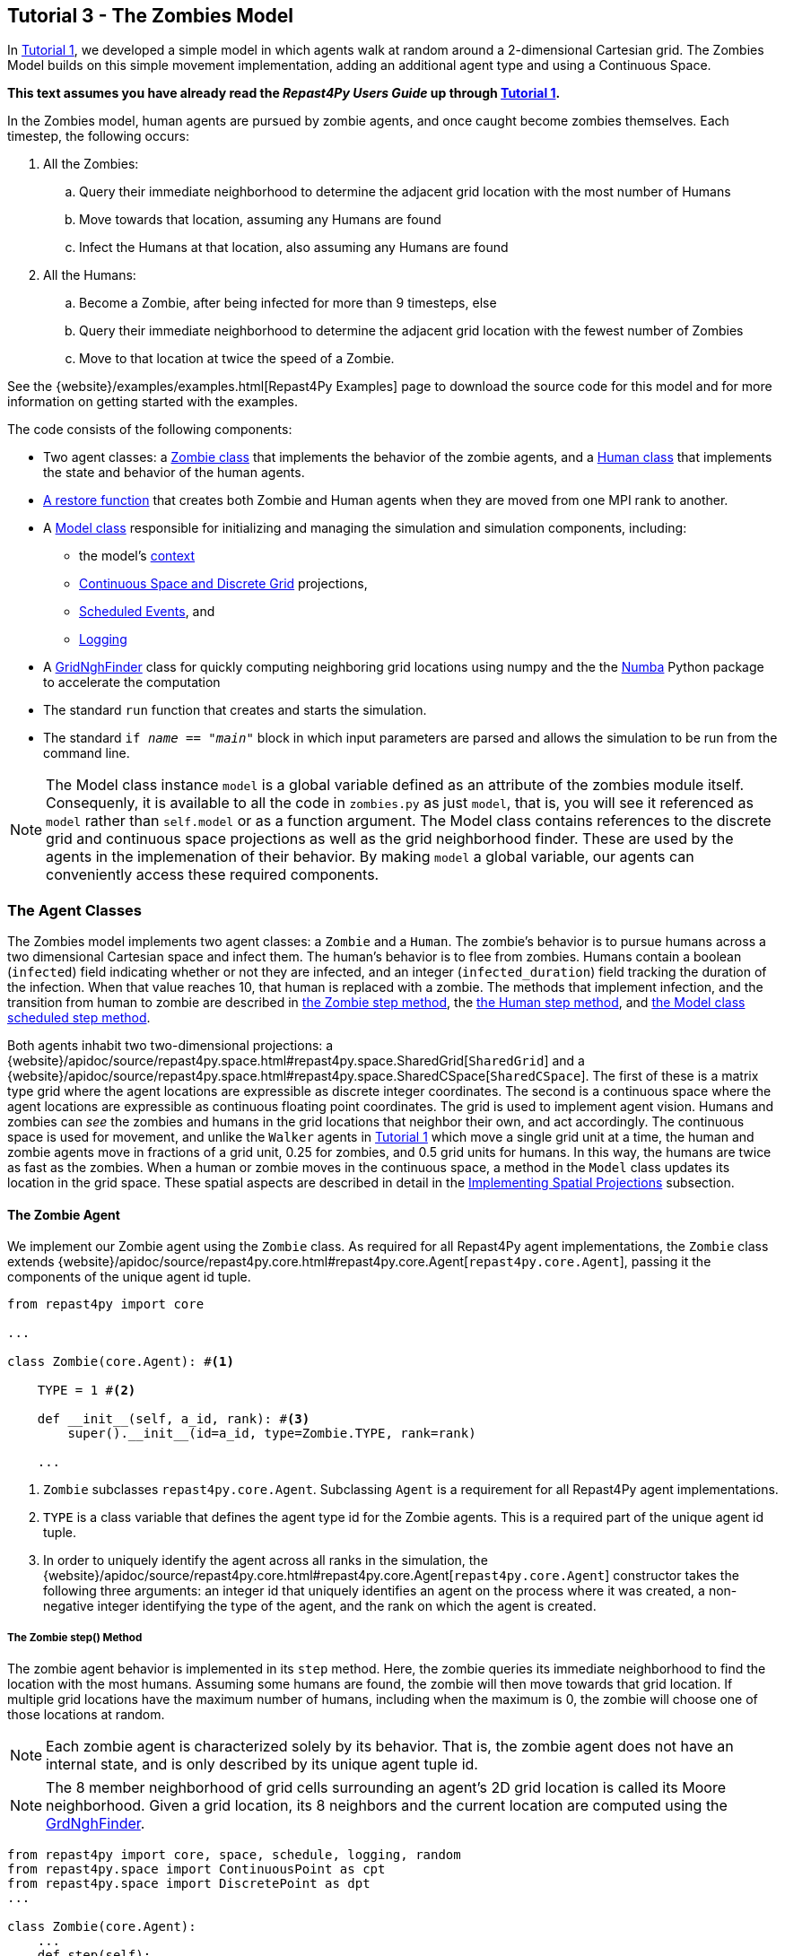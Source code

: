 == Tutorial 3 - The Zombies Model

In <<_tutorial_1_a_simple_random_walk_model,Tutorial 1>>, we developed a simple model in which agents walk at random around a 2-dimensional Cartesian grid. The Zombies Model builds on this simple movement implementation, adding an additional agent type and using a Continuous Space. 

*This text assumes you have already read the _Repast4Py Users Guide_ up through <<_tutorial_1_a_simple_random_walk_model,Tutorial 1>>.*

In the Zombies model, human agents are pursued by zombie agents, and once caught become zombies themselves. Each timestep, the following occurs:

. All the Zombies:
  .. Query their immediate neighborhood to determine the adjacent grid location with
the most number of Humans
  .. Move towards that location, assuming any Humans are found
  .. Infect the Humans at that location, also assuming any Humans are found
. All the Humans:
  .. Become a Zombie, after being infected for more than 9 timesteps, else
  .. Query their immediate neighborhood to determine the adjacent grid location with
the fewest number of Zombies
  .. Move to that location at twice the speed of a Zombie.

See the {website}/examples/examples.html[Repast4Py Examples] page to download the source code for this model 
and for more information on getting started with the examples.

The code consists of the following components:

* Two agent classes: a <<The Zombie Agent, Zombie class>> that implements the behavior of the zombie agents, and a <<The Human Agent, Human class>> that implements the state and behavior of the human agents.
* <<Restoring the Agents, A restore function>> that creates both Zombie and Human agents when they are moved from one MPI rank to another.
* A <<The Model class, Model class>> responsible for initializing and managing the simulation and
simulation components, including:
** the model's <<Scheduling Events and Creating the Context, context>>
** <<Implementing Spatial Projections, Continuous Space and Discrete Grid>> projections, 
** <<Scheduled methods, Scheduled Events>>, and
** <<Logging,Logging>>
* A <<_the_grid_neighbor_finder, GridNghFinder>> class for quickly computing neighboring grid locations using
numpy and the the https://numba.pydata.org[Numba] Python package to accelerate the computation
* The standard `run` function that creates and starts the simulation.
* The standard `if __name__ == "__main__"` block in which input parameters are parsed and
allows the simulation to be run from the command line.

NOTE: The Model class instance `model` is a global variable defined as an attribute of the
zombies module itself. Consequenly, it is available to all the code in `zombies.py` as just
`model`, that is, you will see it referenced as `model` rather than `self.model` or as a 
function argument. The Model class contains references to the discrete grid and continuous space
projections as well as the grid neighborhood finder. These are used by the agents
in the implemenation of their behavior. By making `model` a global variable, our
agents can conveniently access these required components.


=== The Agent Classes

The Zombies model implements two agent classes: a `Zombie` and a `Human`. The zombie's behavior
is to pursue humans across a two dimensional Cartesian space and infect them. The human's behavior
is to flee from zombies. Humans contain a boolean (`infected`) field indicating whether or not they are infected, and an integer (`infected_duration`) field tracking the duration of the infection. When that
value reaches 10, that human is replaced with a zombie. The methods that implement infection, and 
the transition from human to zombie are described in <<The Zombie step() Method,the Zombie step method>>, the <<The Human step() Method,the Human step method>>, and <<Step,the Model class scheduled step method>>. 

Both agents inhabit two two-dimensional projections:
a {website}/apidoc/source/repast4py.space.html#repast4py.space.SharedGrid[`SharedGrid`] and a
{website}/apidoc/source/repast4py.space.html#repast4py.space.SharedCSpace[`SharedCSpace`]. The
first of these is a matrix type grid where the agent locations are expressible
as discrete integer coordinates. The second is a continuous space where the agent locations
are expressible as continuous floating point coordinates. The grid is used to implement agent
vision. Humans and zombies can _see_ the zombies and humans in the grid locations
that neighbor their own, and act accordingly. The continuous space is used for movement, and
unlike the `Walker` agents in <<_tutorial_1_a_simple_random_walk_model, Tutorial 1>> which move a single
grid unit at a time, the human and zombie agents move in fractions of a grid unit, 
0.25 for zombies, and 0.5 grid units for humans. In this way, the humans are twice as fast as
the zombies. When a human or zombie moves in the continuous space, a method in the
`Model` class updates its location in the grid space. These spatial aspects are described in
detail in the <<Implementing Spatial Projections>> subsection.
 
==== The Zombie Agent

We implement our Zombie agent using the `Zombie` class. As required for all Repast4Py agent implementations, the `Zombie` class extends
{website}/apidoc/source/repast4py.core.html#repast4py.core.Agent[`repast4py.core.Agent`], passing it the components of the unique agent id tuple.

[source,python,numbered]
----
from repast4py import core

...

class Zombie(core.Agent): #<1>

    TYPE = 1 #<2>

    def __init__(self, a_id, rank): #<3>
        super().__init__(id=a_id, type=Zombie.TYPE, rank=rank)

    ...
----
<1> `Zombie` subclasses `repast4py.core.Agent`. Subclassing `Agent` is a requirement for all Repast4Py agent implementations.
<2> `TYPE` is a class variable that defines the agent type id for the Zombie agents. This is a required part of the unique agent id tuple. 
<3> In order to uniquely identify the agent across all ranks in the simulation, the
{website}/apidoc/source/repast4py.core.html#repast4py.core.Agent[`repast4py.core.Agent`] constructor takes the following three arguments: an integer id that uniquely identifies an agent on the process where it was created, a non-negative integer identifying the type of the agent, and the rank on which the agent is created.

===== The Zombie step() Method
The zombie agent behavior is implemented in its `step` method. Here, the zombie queries its immediate neighborhood to find the location with the most humans. Assuming some humans are found, the zombie will then move towards that grid location. If multiple grid locations have the maximum number of humans, including when the maximum is 0, the zombie will choose one of those locations at random. 

NOTE: Each zombie agent is characterized solely by its behavior. That is, the zombie agent does not have an internal state, and is only described by its unique agent tuple id.

NOTE: The 8 member neighborhood of grid cells surrounding an agent's 2D grid location is called its Moore neighborhood. Given a grid location, its 8 neighbors and the current location are computed using the
<<The Grid Neighbor Finder, GrdNghFinder>>.

[source,python,numbered]
----
from repast4py import core, space, schedule, logging, random
from repast4py.space import ContinuousPoint as cpt
from repast4py.space import DiscretePoint as dpt
...

class Zombie(core.Agent):
    ...
    def step(self):
        grid = model.grid    #<1>
        pt = grid.get_location(self)    <2>
        nghs = model.ngh_finder.find(pt.x, pt.y)    #<3> 

        at = dpt(0, 0)    #<4>
        maximum = [[], -(sys.maxsize - 1)]    #<5>
        for ngh in nghs:    #<6>
            at._reset_from_array(ngh)    #<7>
            count = 0    
            for obj in grid.get_agents(at):    #<8>
                if obj.uid[1] == Human.ID: 
                    count += 1
            if count > maximum[1]:    #<9>
                maximum[0] = [ngh]
                maximum[1] = count
            elif count == maximum[1]:    #<10>
                maximum[0].append(ngh)

        max_ngh = maximum[0][random.default_rng.integers(0, len(maximum[0]))]    #<11>

        if not np.all(max_ngh == pt.coordinates):    #<12>
            direction = (max_ngh - pt.coordinates[0:3]) * 0.25    #<13>
            cpt = model.space.get_location(self)    #<14>
            model.move(self, cpt.x + direction[0], cpt.y + direction[1])    #<15>

        pt = grid.get_location(self)    #<16>
        for obj in grid.get_agents(pt): 
            if obj.uid[1] == Human.ID: 
                obj.infect() 
                break
----
<1> The `Model` contains both the grid and continuous space in its `grid` and `space` fields. The `model`
variable contains the instance of the `Model` class.
<2> Get the location of this zombie. This location is a `Discrete Point`.
<3> Use the `Model's` instance of a `GridNghFinder` to get the Moore neighborhood
coordinates of the zombie's current location.
<4> Create a temporary 
{website}/apidoc/source/repast4py.space.html#repast4py.space.DiscretePoint[DiscretePoint]
for use in the loop over the Moore neighborhood coordinates.
<5> Initialize a list `maximum` that will be used to store the current maximum number of
human agents and the location(s) containing that maximum number. The first element
of the list stores the location(s), and the second the current maximum. 
We set the initial maximum number of humans as `-(sys.maxsize - 1)`,
the smallest negative integer. Consequently, if there are 0 neighboring humans
then that becomes the new maximum, and the `maximum` list always contains
at least one location.
<6> Iterate through all the neighboring locations to find the location(s) with the
maximum number of humans. For each neighbor location, we count the number of humans
at that location, and if the total count is equal to or greater than the current maximum, update
or reset the `maximum` list appropriately.
<7> Reset the the `at` `DiscretePoint` to the current neighbor coordinates. `get_agents_at`
takes a `DiscretePoint` argument and this converts the `ngh` numpy array to a `DiscretePoint`. 
<8> Get all the agents at the current neighbor location, and iterate through those agents to
count the number of humans. Humans are those agents where the type component of their
unique id tuple is equal to `Human.ID`.
<9> If the count is greater than the current maximum count, reset the `maximum` list
to the current location, and maximum count.
<10> If the count is equal to the current maximum count, then append the current location
to the `maximum` list
<11> Select one of the _maximum neighbor locations_ at random using Repast4Py's default random number
generator. See the {website}/apidoc/source/repast4py.random.html[API documentation] for more details.
<12> Check if the maximum neighbor location is the `Zombie's` current location,
using the `is_equal` function. If not, move the zombie toward the selected location.
<13> Calculate the direction to move by subtracting the `Zombie's` current location from its desired location. The zombie is only able to move a distance of `0.25` spaces per step (i.e., its speed is `0.25 spaces/tick`), and so we multiply the direction vector by `0.25`
<14> Get the `Zombie's` current location in the continous space. As with the grid, the `Model` class
instance `model` contains the continuous space over which the agents move.
<15> Move the zombie using the Model's `move()` method to the location computed by adding the current location
to the direction vector. `Model.move()` is described in <<Implementing Spatial Projections,the Implementing Spatial Projections subsection>>.
<16> Get the `Zombie's` current location in grid space and infect any humans found at that location. Infection in described in the <<The Human agent,next section>>.

NOTE: As each zombie is only moving 0.25 spaces, it is possible for the grid location that a zombie "moves to" to be the same as its grid location before moving. 

===== Saving the Zombie agent state

To move our zombie agent between processes, we must save its state. Because the zombie agent does not have an internal state, our `save` method returns only the zombie agent's unique id tuple.

[source,python,numbered]
----
class Zombie(core.Agent):

    ...

    def save(self):
        return (self.uid,)
----

==== The Human Agent

The human agent state is composed of two variables:

* Whether or not the human is infected are infected,
* The duration of the infection

Additionally, the human has the following behavior:

* Querying the current neigbhorhood for the fewest number of zombies
* Moving towards the location with the fewest number of zombies
* Becoming a zombie after 9 time steps, once infected.

We implement our human agents using the `Human` class, subclassing {website}/apidoc/source/repast4py.core.html#repast4py.core.Agent[`repast4py.core.Agent`], passing it the components of the unique agent id tuple. 
The constructor also initializes the infected boolean to False and the duration of infection to 0.

[source,python,numbered]
----
from repast4py import core
...
class Human(core.Agent):    #<1>

    TYPE = 0    #<2>

    def __init__(self, a_id, rank):    
        super().__init__(id=a_id, type=Human.TYPE, rank=rank)    #<3>
        self.infected = False
        self.infected_duration = 0
    ...    
----
<1> `Human` subclasses `repast4py.core.Agent`. Subclassing `Agent` is a requirement for all Repast4Py agent implementations.
<2> `TYPE` is a class variable that defines the agent type id the Human agent. This is a required part of the unique agent id tuple.
<3> In order to uniquely identify the agent across all ranks in the simulation, the
{website}/apidoc/source/repast4py.core.html#repast4py.core.Agent[`repast4py.core.Agent`]
constructor takes the following three arguments: an integer id that uniquely identifes an agent on the process where it was created, a non-negative integer identifying the type of the agent, and the rank on which the agent is created.

===== Human Behavior

Each human has three underlying behaviors: 

. Moving towards the area with the fewest zombies
. Becoming infected by a zombie

The <<_the_human_step()_method, `step()`>> method for the human agent implements (1), and the <<The infect() method, `infect()`>> method implements (2).

====== The Human step() Method
Much of the `Human step` method is similar to that of the zombie. The human
also queries the its Moore neighborhood, and moves in the direction of its
selected location. However, the human is searching for the location with
the fewest number of Zombies, and moves to that location. In addition,
the Human also increments its infected duration in the `step` method
and becomes a zombie if infected for 10 time steps.

Given the similarities
with the <<_the_zombie_step_method, `Zombie step()`>> method only the
relevant differences will be highlighted below.

[source,python,numbered]
----
class Human(core.Agent):

    ...

    def step(self):
        space_pt = model.space.get_location(self) 
        alive = True     <1>
        if self.infected:     <2>
            self.infected_duration += 1 
            alive = self.infected_duration < 10 

        if alive: 
            grid = model.grid 
            pt = grid.get_location(self)
            nghs = model.ngh_finder.find(pt.x, pt.y)  

            minimum = [[], sys.maxsize]    <3>
            at = dpt(0, 0, 0)
            for ngh in nghs:
                at._reset_from_array(ngh)
                count = 0
                for obj in grid.get_agents(at):
                    if obj.uid[1] == Zombie.TYPE:
                        count += 1
                if count < minimum[1]:    <4>
                    minimum[0] = [ngh]
                    minimum[1] = count
                elif count == minimum[1]:
                    minimum[0].append(ngh)

            min_ngh = minimum[0][random.default_rng.integers(0, len(minimum[0]))]

            if not is_equal(min_ngh, pt.coordinates):   
                direction = (min_ngh - pt.coordinates) * 0.5   
                model.move(self, 
                            space_pt.x + direction[0], space_pt.y + direction[1]) #<5>

        return (not alive, space_pt)    <6>
    
    ...
----
<1> Initialize an `alive` variable that specifies whether or not this human is still alive (not a Zombie).
<2> If the human is infected, increment its infection duration. If the infection duration is greater than
9, then set `alive` to `False`, indicating that this human should now become a zombie.
<3> Initialize a list `minimum` that will be used to store the current minimum number of
zombie agents and the location(s) containing that minimum number. The first element
of the list stores the location(s), and the second the current minimum. 
We set the initial minimum number of humans as `sys.maxsize`,
the largest integer, so that anything below that counts as the 
new minimum value.
<4> Checks if the zombie count is less than the current minimum value, updating 
appropriately if so.
<5> Moves this human using the same mechanism as the zombie, but twice as far, 0.5 vs 0.25.
<6> Return a tuple of `alive` and the `Human's` current location in the continuous space. This is returned
to the `Model` class calling code which will replace the human with a zombie if the human is no
longer alive.

====== The infect() method
We saw that zombies infect humans by calling the human's `infect()` method. This method
simply changes  the infected state from `False` to `True`. 
[source,python,numbered]
----
class Human(core.Agent):
    ...
    def infect(self):
        self.infected = True
----

===== Saving the Human Agent State
To move the human agent between processes, we must save its state. Unlike our zombie agent, saving the human state entails saving its `infected` and `infected_duration` states _in addition to_ its unique agent id tuple. The `save` method for the human agent was described in detail in the
previous <<Saving and Restoring Agents>> subsection.

// But for the sake of being comprehensive, we include the code snippet of the method here:

// [source,python,numbered]
// ----
// class Human(core.Agent):

//     ...

//     def save(self) -> Tuple:
//         """Saves the state of this Human as a Tuple.

//         Used to move this Human from one MPI rank to another.

//         Returns:
//             The saved state of this Human.
//         """
//         return (self.uid, self.infected, self.infected_duration)
// ----

==== Restoring the Agents
The `restore_agent` function is used to create an individual zombie or human when that agent has moved to another process. This function is passed to the synchronize method (i.e., `self.context.synchronize(restore_agent)`) and is called in the synchronization mechanism. This function has already
been  described in detail in <<Saving and Restoring Agents>>. #show that code again here??#

// [source,python,numbered]
// ----
// ...

// def restore_agent(agent_data: Tuple):
//     """Creates an agent from the specified agent_data.

//     This is used to re-create agents when they have moved from one MPI rank to another.
//     The tuple returned by the agent's save() method is moved between ranks, and restore_agent
//     is called for each tuple in order to create the agent on that rank. Here we also use
//     a cache to cache any agents already created on this rank, and only update their state
//     rather than creating from scratch.

//     Args:
//         agent_data: the data to create the agent from. This is the tuple returned from the agent's save() method
//                     where the first element is the agent id tuple, and any remaining arguments encapsulate
//                     agent state.
//     """
//     uid = agent_data[0]
//     # 0 is id, 1 is type, 2 is rank
//     if uid[1] == Human.TYPE:
//         if uid in agent_cache:
//             h = agent_cache[uid]
//         else:
//             h = Human(uid[0], uid[2])
//             agent_cache[uid] = h

//         # restore the agent state from the agent_data tuple
//         h.infected = agent_data[1]
//         h.infected_duration = agent_data[2]
//         return h
//     else:
//         # note that the zombie has no internal state
//         # so there's nothing to restore other than
//         # the Zombie itself
//         if uid in agent_cache:
//             return agent_cache[uid]
//         else:
//             z = Zombie(uid[0], uid[2])
//             agent_cache[uid] = z
//             return z
// ----

// Additionally, an `agent_cache` dictionary is defined and used when restoring agents: 

// [source,python,numbered]
// ----
// agent_cache = {}
// ----

// This dictionary is the cache of previously created agents. The dictionary keys are the agent unique ids, and the values are the agent instances. The dictionary is used for both Zombie and Human agents.


=== The Model class 

As was demonstrated in the earlier tutorials, the Model class encapsulates the simulation and is responsible for initialization, scheduling events, creating agents and their grid/space environment, and managng logging. In addition, the scheduled events that drive the simulation forward are methods of the Model class.

==== Scheduling Events and Creating the Context

For the Zombies model, the scheduling of events and the creation of the context are similar to the implementations in the <<Tutorial 1 - A Simple Model,Random Walker Model>>. For the Zombies model, both are implemented in the `Model` constructor.

[source,python,numbered]
----
from repast4py import core, space, schedule, logging, random
from repast4py import context as ctx
from repast4py.parameters import create_args_parser, init_params

...

class Model:

    def __init__(self, comm, params):
        self.comm = comm
        self.context = ctx.SharedContext(comm)    #<1>
        self.rank = self.comm.Get_rank()

        self.runner = schedule.init_schedule_runner(comm)    <2>
        self.runner.schedule_repeating_event(1, 1, self.step)    <3>
        self.runner.schedule_stop(params['stop.at'])    <4>
        self.runner.schedule_end_event(self.at_end)     <5>

        ...
    ...
----
<1> Creates a context to hold the agents and the network projection.
<2> Initialize schedule runner.
<3> Schedule the repeating event of `Model.step`, beginning at tick 1 and repeating every tick thereafter.  
<4> Schedule the tick at which the simulation should stop, and events will no longer be executed.
<5> Schedule a simulation end event to occur after events have stopped.

==== Implementing Spatial Projections

After initializing the schedule, adding events, and creating the context to hold the population of agents,
the `Model` constructor creates the two spatial projections, the 
{website}/apidoc/source/repast4py.space.html#repast4py.space.SharedGrid[`SharedGrid`] and the
{website}/apidoc/source/repast4py.space.html#repast4py.space.SharedCSpace[`SharedCSpace`]

Before we create our projections, we first must define a `BoundingBox` equal to the desired size of our space:
[source,python,numbered]
---- 
from repast4py import space

...

class Model:

    def __init__(self, comm, params):
        ... 
        box = space.BoundingBox(0, params['world.width'], 
                                0, params['world.height'], 0, 0)    <1>
        self.grid = space.SharedGrid('grid', bounds=box, borders=BorderType.Sticky, 
                                     occupancy=OccupancyType.Multiple,
                                     buffer_size=2, comm=comm)    <2>
        self.context.add_projection(self.grid)    <3>
        self.space = space.SharedCSpace('space', bounds=box, borders=BorderType.Sticky,
                                        occupancy=OccupancyType.Multiple,
                                        buffer_size=2, comm=comm, 
                                        tree_threshold=100)    <4>
        self.context.add_projection(self.space)    <5>
----
<1> Create a  BoundingBox to initialize the size of the Cartesian spaces. Its
arguments are the minimum x coordinate, the extent of the x dimension, and then the same for
the y and z dimensions. Here we create a 2D box (the z extent is 0) starting at (0,0) and
extending for `params['world.width]` in the x dimension and `params['world.height']` in
the y dimension.
<2> Create the grid projection. `repast4py.space.SharedGrid` takes a name, its bounds, its border, 
and occupancy types, as well as a buffer size, and a MPI communicator as arguments. See the `SharedGrid`
{website}/apidoc/source/repast4py.space.html#repast4py.space.SharedGrid[API documentation]
for a description of these arguments. The concept of a buffer was described in the
xref:overview.adoc#_distributed_simulation[Distributed Simulation] section.
<3> Add the grid to the context so that it can be properly synchronized across
processes.
<4> Create the space projection. `repast4py.space.SharedCSpace` takes a name, its bounds, its border, 
and occupancy types, as well as a buffer size, a MPI communicator, and a
tree threshod as arguments. See the `SharedCSpace`
{website}/apidoc/source/repast4py.space.html#repast4py.space.SharedCSpace[API documentation]
for a description of these arguments.
<5> Add the space to the context so that it can be properly synchronized across
processes.

We use two spatial projections in our Zombies model: a discrete `grid` projection, and a continuous `space` projection. Even though the `space` and `grid` projections are distinct from each other, they are
inialized with the same bounding box. Thus, they are the same size, which allows us to translate between the two projections such that the grid is overlaid on the continuous space. As you have seen, the
grid is used for neighborhood queries, and the continous space for movement.

Within the `Model` class, a `move` method is defined and called by during the movment 
sections of the agents' step methods (<<The Zombie step() Method, `Zombie.step()`>> and <<The Human step() Method, `Human.step()`>>). This `move` method performs the translation and movement on both the
grid and continuous space.

[source,python,numbered]
----
from repast4py.space import ContinuousPoint as cpt
from repast4py.space import DiscretePoint as dpt
...

class Model:

    ...

    def move(self, agent, x, y): #<1>
        self.space.move(agent, cpt(x, y)) #<2>
        self.grid.move(agent, dpt(int(math.floor(x)), int(math.floor(y)))) #<3>

    ...    
----
<1> Pass the `move` method the `x` and `y` coordinates in the `space` projection that the agent
argument is moving to.
<2> Move the agent to the specified point in the continuous space, creating a new ContinuousPoint from
the x and y coordinates. See the `move` 
{website}/apidoc/source/repast4py.space.html#repast4py.space.SharedCSpace.move[API documentation] for
more details.
<3> Move the agent to the corresponding location in the grid space. The grid takes
a DiscretePoint as its location argument. To create one, we take the floor of the
x and y coordinates, convert those to ints, and create a DiscretePoint from those ints.
See the `move` 
{website}/apidoc/source/repast4py.space.html#repast4py.space.SharedGrid.move[API documentation] for
more details.

==== Creating the Agents

The population of agents is created within the Model class. The model input
parameters `human.count` and `zombie.count` specify the total number of humans and zombies to create. 
These total amounts are distributed evenly among each process rank,
with any remainder accounted for by assigning one agent to each rank,
starting with 0, until the total amount has been distributed. 

Once the number of agents to create on each rank has been computed,
that number of agents is created, assigning each a random location
in the grid and continuous space.

[source,python,numbered]
----
class Model:

    def __init__(self, comm, params):
        self.rank = self.comm.Get_rank()    #<1>
        ...
        world_size = comm.Get_size()    #<2>

        total_human_count = params['human.count']    #<3>
        pp_human_count = int(total_human_count / world_size)    #<4>
        if self.rank < total_human_count % world_size:    #<5>
            pp_human_count += 1

        local_bounds = self.space.get_local_bounds()    #<6>
        for i in range(pp_human_count):    #<7>
            h = Human(i, self.rank)    #<8>
            self.context.add(h)    #<9>
            x = random.default_rng.uniform(local_bounds.xmin, local_bounds.xmin 
                                           + local_bounds.xextent)    #<10>
            y = random.default_rng.uniform(local_bounds.ymin, local_bounds.ymin 
                                           + local_bounds.yextent)
            self.move(h, x, y)    #<11>

        ...

    ...
----
<1> Get the rank that is executing this code, the current process rank.
<2> Get the number of process ranks over which the simulation is distributed.
<3> Get the total number of Humans to create from the input parameters dictionary.
<4> Compute an average number of Human agents per processor.
<5> Increment the number of agents to create on this rank, if this rank's id is less than the number
of remaining agents to create. This will assign each rank, starting with 0, an additional agent
in order to reach the total when the total number of agents cannot be evenly divided among all the
process ranks.
<6> Get the local bounds of the continous space. Each rank is responsible for some
part of the total area defined by the space's bounding box. For example, assuming
4 process ranks, each rank would be responsible for some quadrant of the space. 
`get_local_bounds` returns the area that the calling rank is responsible for as 
a `BoundingBox`.
<7> Iterate through the number of humans to be assigned to each rank.
<8> Create a `Human` agent .
<9> Add the new human agent to the context
<10> Choose a random x and y location within the current local bounds using repast4py's
default randon number generator. See the {website}/apidoc/source/repast4py.random.html[API documentation] for more details.
<11> Move the new `Human` agent to that location, using `Model.move`.

The code for creating the zombie agents is nearly identical, except that the 
the `zombie.count` input parameter is used as the total number of agents to create,
and a `Zombie` agent is created rather than a `Human`.

[source,python,numbered]
----
class Model:

    def __init__(self, comm, params):

        ...

        total_zombie_count = params['zombie.count']
        pp_zombie_count = int(total_zombie_count / world_size)
        if self.rank < total_zombie_count % world_size:
            pp_zombie_count += 1

        for i in range(pp_zombie_count):
            zo = Zombie(i, self.rank)
            self.context.add(zo)
            x = random.default_rng.uniform(local_bounds.xmin, local_bounds.xmin + local_bounds.xextent)
            y = random.default_rng.uniform(local_bounds.ymin, local_bounds.ymin + local_bounds.yextent)
            self.move(zo, x, y)

        self.zombie_id = pp_zombie_count    #<1>
    ...
----
<1> Set the next integer id for newly created `Zombies` to the number of zombies created on this rank.
When a human becomes a zombie, this `zombie_id` is used as the id of that new zombie, and then incremented
for the next time a human becomes a zombie.

==== Logging

As we saw in <<_tutorial_1_a_simple_random_walk_model, Tutorial 1>>, there are
two types of logging supported by Repast4Py, tabular and reduce-type logging (see the `repast4py.logging` module
{website}/apidoc/source/repast4py.logging.html#module-repast4py.logging[API documentation] for more information).

The Zombies model uses the second of these log types. The dataclass that we log records
the total number of humans and zombies each tick.

===== Initializing Logging

[source,python,numbered]
----
@dataclass
class Counts:
    humans: int = 0
    zombies: int = 0


class Model:

    def __init__(self, comm, params):
        ...
        self.counts = Counts()    #<1>
        loggers = logging.create_loggers(self.counts, op=MPI.SUM, rank=self.rank)    #<2>
        self.data_set = logging.ReducingDataSet(loggers, self.comm, params['counts_file'])    #<3>
----
<1> Create the `Counts` instance that we use to record the number of `Humans` and `Zombies`
on each rank.
<2> Create a list of loggers that use `self.counts` as the source of the data to log,
and that perform a cross process rank summation of that data. The `names` argument is not 
specified, so the `Counts` field names will be used as column headers.
<3> Create a `logging.ReducingDataSet` from the list of loggers. `params['counts_file']` is the name of the file to log to. 

===== The `log_counts` Method

Each tick the `log_counts` method is called by `Model.step()` to record the number
of `Humans` and `Zombies` at that tick.

[source,python,numbered]
----
class Model:

    def log_counts(self, tick):
        # Get the current number of zombies and humans and log
        num_agents = self.context.size([Human.TYPE, Zombie.TYPE])    #<1>
        self.counts.humans = num_agents[Human.TYPE]    #<2>
        self.counts.zombies = num_agents[Zombie.TYPE]    #<3>
        self.data_set.log(tick)    #<4>
----
<1> Get the number of agents of the specified types currently in the context.
{website}/apidoc/source/repast4py.context.html#repast4py.context.SharedContext.size[`context.size`]
takes a list of agent type ids and returns a dictionary where the type ids are the keys
and the values are the number of agents of that type.
<2> Set the `self.counts.humans` to the number of `Humans`
<3> Set the `self.counts.zombies` to the number of `Zombies`
<4> Log the values for the specified tick. This will sum the values in `self.counts`
across all the ranks and log the results.

==== Scheduled Methods

The events for this model are methods defined within the Model class.

===== Step 

The first of our scheduled events is the `step` method, which is scheduled to execute starting at tick 1 and for every tick thereafter:

[source,python,numbered]
----
class Model:

    ...

    def step(self):
        tick = self.runner.schedule.tick    #<1>
        self.log_counts(tick)    #<2>
        self.context.synchronize(restore_agent)    #<3>

        for z in self.context.agents(Zombie.TYPE):    #<4>
            z.step()   

        dead_humans = []    #<5>
        for h in self.context.agents(Human.TYPE):    #<6>
            dead, pt = h.step() 
            if dead:     #<7>
                dead_humans.append((h, pt))

        for h, pt in dead_humans: #<8>
            model.remove_agent(h)
            model.add_zombie(pt)
----
<1> Get the current tick value from the schedule runner.
<2> Log the current number of `Humans` and `Zombies` by calling the <<_the_log_counts_method,`log_counts`>> method.
<3> Synchronize the state of the simulation across processes using the `restore_agent` function to restore any agents (Zombies and Humans) that have moved processes. See <<Saving and Restoring Agents>> for more details.
<4> Iterate over all the Zombie agents in the model, calling <<_the_zombie_step_method, `step`>> on each one.
<5> Create an empty list for collecting the dead `Humans` and their current location. This is used
later in `step` to replace the `Humans` with `Zombies`.
<6> Iterate over all the Human agents in the model, calling <<_the_human_step_method, `step`>> on each one.
`Human.step` returns a boolean that indicates whether or not the `Human` has died (and thus should become a `Zombie`), and the current location of that `Human`.
<7> If the `Human` has died, then append it and its current location to the `dead_humans` list.
<8> Iterate over the dead human data, removing the human from the model, and replacing it with a `Zombie`
at its former location.

IMPORTANT: The iterator returned from `SharedContext.agents` is not modifiable during
iteration, that is, it is not possible to remove an agent from the `SharedContext` as part
of the iteration.

Given that it is not possible to remove an agent as part of iteration, we need to
collect the `Humans` to remove in a list. After the iteration has completed, 
we can iterate over that list, and remove the agents using `Model.remove_agent`

[source,python,numbered]
----
class Model:

    def remove_agent(self, agent):
        self.context.remove(agent)    <1>
----
<1>Remove the agent from the context.

Humans are converted into zombies in the `add_zombie()` method. which adds a new `Zombie` agent at the final location of the newly removed `Human`.

[source,python,numbered]
----
class Model:

    def add_zombie(self, pt):    #<1>
        z = Zombie(self.zombie_id, self.rank)    #<2>
        self.zombie_id += 1    #<3>
        self.context.add(z)    #<4>
        self.move(z, pt.x, pt.y)    #<5>
----
<1> The final location of the human agent that just died is passed into the `add_zombie` method
<2> Create a new `Zombie` agent, using the `zombie_id` field instantiated in the constructor.
<3> Increment the `zombie_id` to create the id for the next created `Zombie`.
<4> Add the newly created zombie to the Model's context
<5> Move the `Zombie` to the location of the dead `Human` the Zombie is replacing.

===== At End

`Model.at_end` when the simulation reaches its final tick and ends. This method closes the `data_set` log, ensuring that any remaining unwritten data is written to the output file.
[source,python,numbered]
----
class Model:

    def at_end(self):
        self.data_set.close()
----


=== The Grid Neighborhood Finder

Every agent at every tick must search their neighborhood of grid locations to determine which grid location has the most `Humans` or the fewest `Zombies`. Because this neighborhood of grid locations is dependent on each agent's current location, the neighborhood must be computed _every_ tick for _every_ agent. If, for example, the simulation is run for _50_ ticks and _8400_ agents, the neighborhood finding code is run over _400,000_ times. Consequently, neighborhood finding is a good candidate for optimization, and a good example
of how such an optimization can be implemented using 3rd party Python libraries.

The `GridNghFinder` is a class that can quickly compute these neighboring grid locations 
using the https://numpy.org[NumPy] and
https://numba.pydata.org[Numba] Python packages. NumPy is the fundamental Python package for
scientific computing, providing support for multi-dimensional arrays and matrices, along with
fast optimized mathematical functions that operate on those arrays. Numba is a _just-in-time_ compiler for Python. It can compile certain kinds of Python functions and classes into optimized
native machine code that by-passes the slower Python interpreter.
It is particularly useful for code that is numerically oriented and uses NumPy arrays.

TIP: The `Numba` library provides a useful https://numba.readthedocs.io/en/stable/user/5minguide.html["5 minute guide to Numba"] overview on their package's webpage. We encourage you to take a look at that page for more information regarding how and why such a package may be useful when implementing your model. Similarly,
more information on `NumPy` and whether it might be useful for your model can be found https://numpy.org/doc/stable/user/whatisnumpy.html[here].

We implement our `GridNghFinder` as a class. Neighborhood finding in the `GridNghFinder` 
works by taking a location and adding an array of offsets to that location to create a new array consisting of the neighboring
coordinates. For example, if we want to get the left and right coordinate values along the x-axis
for an x coordinate of 4, we can add the array [-1, 1] to 4 resulting in the array [3, 5]. The
`GridNghFinder` performs this operation using 9 element offset arrays in both the x and y
dimensions. 9 elements yields the Moore neighborhood coordinates as well as the original
center location. The `GridNghFinder` also performs some additional checks
to make sure that the coordinates are not outside of the bounds of the grid.
The arrays in this case are NumPy arrays, and given the numeric
nature of the operation, Numba can compile it into native code. 

In order to utilize Numba for our `GridNghFinder` class, we must first declare the native data types of the fields used in our class.

[source,python,numbered]
----
from numba import int32

spec = [    <1>
    ('mo', int32[:]),   <2>
    ('no', int32[:]),
    ('xmin', int32),    <3>
    ('ymin', int32),
    ('ymax', int32),
    ('xmax', int32)
]
----
<1> Create a Numba class specification. The specification is a list of tuples,
where each tuple consists of a field name, and the native type of that field.
The names correspond with the field names in the class for which this is the specification.
<2> Create a tuple for the `mo` field with a numpy array of 32-bit integers as its type.
<3> Create a tuple for the `xmin` fields with a 32-bit integer type.

See the Numba https://numba.readthedocs.io/en/stable/user/jitclass.html[API documentation]
for `@jitclass` for more details on compiling classes with Numba.


The `GridNghFinder` constructor initializes the offset arrays and global grid bounds.

[source,python,numbered]
----
from numba.experimental import jitclass    #<1>

@jitclass(spec)   #<2>
class GridNghFinder:

    def __init__(self, xmin, ymin, xmax, ymax):   #<3>
        self.mo = np.array([-1, 0, 1, -1, 0, 1, -1, 0, 1], dtype=np.int32)    #<4>
        self.no = np.array([1, 1, 1, 0, 0, 0, -1, -1, -1], dtype=np.int32)
        self.xmin = xmin    #<5>
        self.ymin = ymin
        self.xmax = xmax
        self.ymax = ymax
----
<1> Import the `numba.jitclass` decorator
<2> Decorate `GridNghFinder` with `jitclass` passing our `spec` that defines the field types. 
<3> Pass the global grid bounds to the constructor as x and y maximum and minimum values.
<4> Create the `mo` and `no` offset arrays containing the specified 32-bit integers. 
<5> Set the minimum and maximum possible x and y values from the passed in global grid bounds.

The neighborhood coordinate computation is performed in the `find` method.

[source,python,numbered]
----
    def find(self, x, y):    #<1>
        xs = self.mo + x    #<2>
        ys = self.no + y    #<3>

        xd = (xs >= self.xmin) & (xs <=self.xmax)    #<4>
        xs = xs[xd]   #<5>
        ys = ys[xd]   #<6>

        yd = (ys >= self.ymin) & (ys <= self.ymax)    #<7>
        xs = xs[yd]
        ys = ys[yd]

        return np.stack((xs, ys, np.zeros(len(ys), dtype=np.int32)), axis=-1)    #<8>
----
<1> The `find` method takes a 2D location specified as a x and y coordinate. This location
is the location we want the neighboring coordinates of.
<2> Add the x offset array to the x coordinate, resulting in a new array `xs` that contains the
neighboring x-axis coordinates.
<3> Add the y offset array to the y coordinate, resulting in a new array `ys` that contains the
neighboring y-axis coordinates.
<4> Compute the array indices in the `xs` array whose values are within the global x-axis bounds.
<5> Keep only those values from `xs`, assigning that array to `xs`
<6> Do the same for the `ys` array. If x value is out of bounds, we discard its corresponding y value.
<7> Compute the array indices in the `ys` array whose values are within the global y-axis bounds.
Then reset `xs` and `ys` to contain only the values at those indices.
<8> Combine the `xs` and `ys` indices with each other and a z-axis coordinate array of all zeros
to create an array of arrays where the inner arrays are 3D points consisting of 
a x, y, and z coordinate. This 3 element array format is necessary to reset the
`repast4py.space.DiscretePoint` `at` variable that is used in both the <<The Zombie step() Method, Zombie step>>, method and the <<The Human step() Method, Human step>> method.


=== Running the Simulation
The simulation is run from the command line. For example, from within the
`examples/zombies` directory:

`mpirun -n 4 python zombies.py zombie_model.yaml`

Here we are running the simulation with 4 process ranks and the model input parameters are
in the `zombie_model.yaml` file.

[source,yaml,numbered]
----
random.seed: 42
stop.at: 50.0
human.count: 8000
zombie.count: 400
world.width: 200
world.height: 200
run.number: 1
counts_file: './output/agent_counts.csv'
----

The Zombie Model uses the standard `if __name__ == '__main__'` code block to parse the input parameters and
run the simulation. 

[source,python,numbered]
----
if __name__ == "__main__":
    parser = parameters.create_args_parser()    <1>
    args = parser.parse_args()   <2>
    params = parameters.init_params(args.parameters_file, args.parameters)    <3>
    run(params)   <4>
----
<1> Create the default command line argument parser
<2> Parse the command line into its arguments using that default parser
<3> Create the model input parameters dictionary from those arguments using
`parameters.init_params`
<4> Call the `run` function to run the simulation.

See <<_parsing_input_parameters, Parsing Input Parameters>> in Tutorial 1 for more details.

The `run` function creates the Model class and calls its `run` method, which then begins the simulation by initiating schedule execution. This run function is called in the `if name == 'main'` code block.

[source,python,numbered]
----
from mpi4py import MPI

def run(params: Dict):
    global model    <1>
    model = Model(MPI.COMM_WORLD, params)   <2>
    model.run()

class Model:

    def run(self):
        self.runner.execute()    <3>
----
<1> Use the `global` keyword to indicate that `model` refers to the package level `model` variable
and not a local variable.
<2> Create the Model, passing it the MPI world communicator and the input parameters dictionary.
<3> Start the simulation by executing the schedule which
calls the scheduled methods at the appropriate times and frequency.

NOTE: The code in the `run` function could be moved to the `if __name__ == '__main__'` code block,
but it is often useful to have an entry type function that initializes and starts a simulation.



